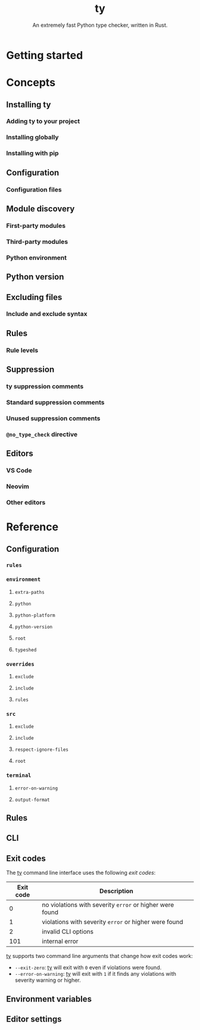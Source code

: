 #+TITLE: ty
#+SUBTITLE: An extremely fast Python type checker, written in Rust.
#+STARTUP: entitiespretty
#+STARTUP: indent
#+STARTUP: overview

* Getting started
* Concepts
** Installing ty
*** Adding ty to your project
*** Installing globally
*** Installing with pip

** Configuration
*** Configuration files

** Module discovery
*** First-party modules
*** Third-party modules
*** Python environment

** Python version
** Excluding files
*** Include and exclude syntax

** Rules
*** Rule levels

** Suppression
*** ty suppression comments
*** Standard suppression comments
*** Unused suppression comments
*** ~@no_type_check~ directive

** Editors
*** VS Code
*** Neovim
*** Other editors

* Reference
** Configuration
*** ~rules~
*** ~environment~
**** ~extra-paths~
**** ~python~
**** ~python-platform~
**** ~python-version~
**** ~root~
**** ~typeshed~

*** ~overrides~
**** ~exclude~
**** ~include~
**** ~rules~

*** ~src~
**** ~exclude~
**** ~include~
**** ~respect-ignore-files~
**** ~root~

*** ~terminal~
**** ~error-on-warning~
**** ~output-format~

** Rules
** CLI
** Exit codes
The _ty_ command line interface uses the following /exit codes/:
|-----------+----------------------------------------------------------|
| Exit code | Description                                              |
|-----------+----------------------------------------------------------|
|         0 | no violations with severity ~error~ or higher were found |
|         1 | violations with severity ~error~ or higher were found    |
|         2 | invalid CLI options                                      |
|       101 | internal error                                           |
|-----------+----------------------------------------------------------|

_ty_ supports two command line arguments that change how exit codes work:
- ~--exit-zero~: _ty_ will exit with ~0~ even if violations were found.
- ~--error-on-warning~: _ty_ will exit with ~1~ if it finds any violations with
  severity warning or higher.

** Environment variables
** Editor settings
